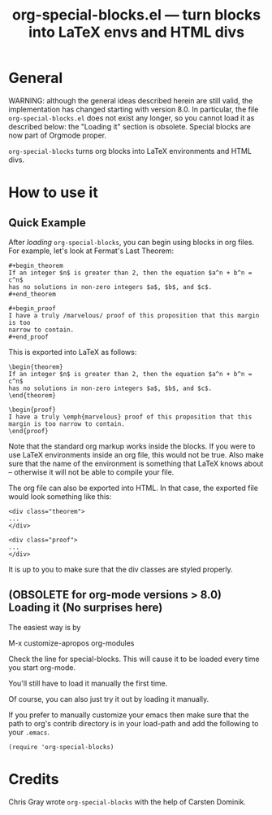 #+TITLE:     org-special-blocks.el --- turn blocks into LaTeX envs and HTML divs
#+OPTIONS:   ^:{} author:nil
#+AUTHOR:  Chris Gray
#+STARTUP: odd

* General

WARNING: although the general ideas described herein are still valid,
the implementation has changed starting with version 8.0. In
particular, the file =org-special-blocks.el= does not exist any longer,
so you cannot load it as described below: the "Loading it" section is
obsolete. Special blocks are now part of Orgmode proper.

=org-special-blocks= turns org blocks into LaTeX environments and HTML
divs. 
  
* How to use it

** Quick Example

   After [[* Loading it][loading]] =org-special-blocks=, you can begin using blocks in
   org files.  For example, let's look at Fermat's Last Theorem:

: #+begin_theorem
: If an integer $n$ is greater than 2, then the equation $a^n + b^n = c^n$
: has no solutions in non-zero integers $a$, $b$, and $c$.
: #+end_theorem

: #+begin_proof
: I have a truly /marvelous/ proof of this proposition that this margin is too
: narrow to contain.
: #+end_proof

   This is exported into LaTeX as follows:

: \begin{theorem}
: If an integer $n$ is greater than 2, then the equation $a^n + b^n = c^n$
: has no solutions in non-zero integers $a$, $b$, and $c$.
: \end{theorem}

: \begin{proof}
: I have a truly \emph{marvelous} proof of this proposition that this
: margin is too narrow to contain.
: \end{proof}
   
   Note that the standard org markup works inside the blocks.  If you
   were to use LaTeX environments inside an org file, this would not
   be true.  Also make sure that the name of the environment is
   something that LaTeX knows about -- otherwise it will not be able
   to compile your file.

   The org file can also be exported into HTML.  In that case, the
   exported file would look something like this:

: <div class="theorem">
: ...
: </div>

: <div class="proof">
: ...
: </div>

   It is up to you to make sure that the div classes are styled
   properly.  

** (OBSOLETE for org-mode versions > 8.0) Loading it (No surprises here)
The easiest way is by 

	M-x customize-apropos org-modules

Check the line for special-blocks.  This will cause it to be loaded every
time you start org-mode.

You'll still have to load it manually the first time.

Of course, you can also just try it out by loading it manually.

If you prefer to manually customize your emacs then make sure that the
path to org's contrib directory is in your load-path and add the
following to your =.emacs=.

: (require 'org-special-blocks)


* Credits

  Chris Gray wrote =org-special-blocks= with the help of Carsten
  Dominik.
